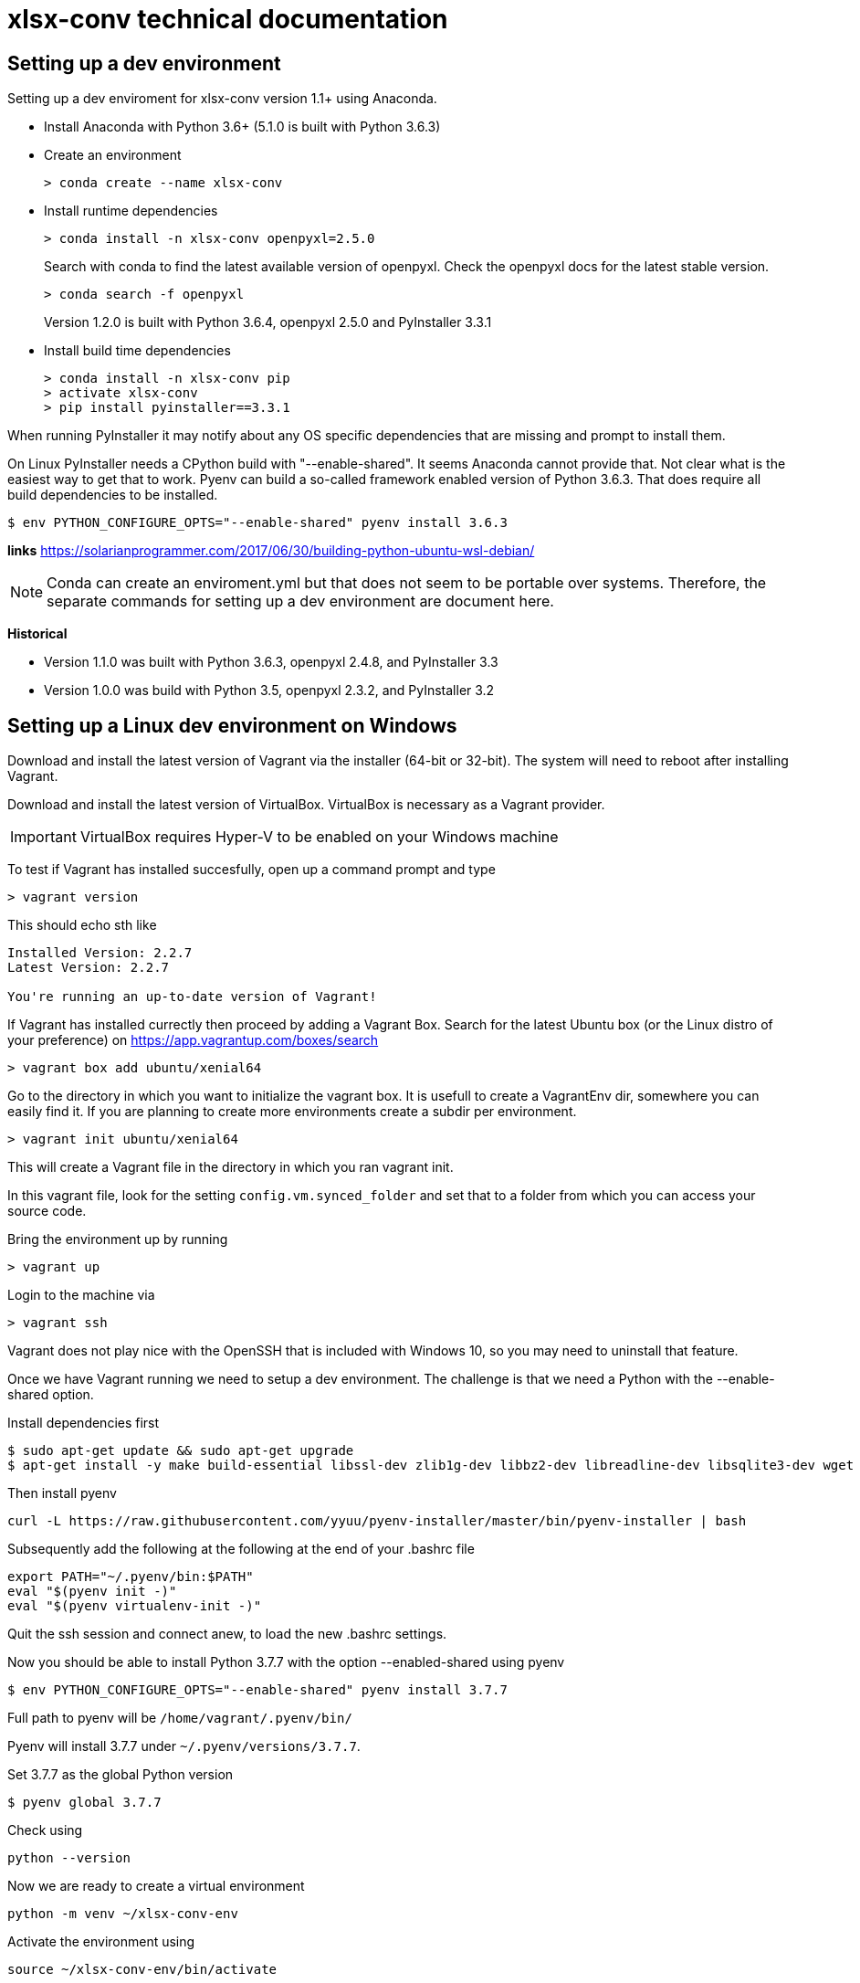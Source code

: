 = xlsx-conv technical documentation

== Setting up a dev environment

Setting up a dev enviroment for xlsx-conv version 1.1+ using Anaconda.

* Install Anaconda with Python 3.6+ (5.1.0 is built with Python 3.6.3)

* Create an environment 
+
----
> conda create --name xlsx-conv
----

* Install runtime dependencies
+
----
> conda install -n xlsx-conv openpyxl=2.5.0
----
+
Search with conda to find the latest available version of openpyxl. Check the openpyxl docs for the latest stable version.
+
----
> conda search -f openpyxl
----
+
Version 1.2.0 is built with Python 3.6.4, openpyxl 2.5.0 and PyInstaller 3.3.1

* Install build time dependencies
+
----
> conda install -n xlsx-conv pip
> activate xlsx-conv
> pip install pyinstaller==3.3.1
----

When running PyInstaller it may notify about any OS specific dependencies that are missing and prompt to install them.

On Linux PyInstaller needs a CPython build with "--enable-shared". It seems Anaconda cannot provide that. Not clear what is the easiest way to get that to work. Pyenv can build a so-called framework enabled version of Python 3.6.3. That does require all build dependencies to be installed.

----
$ env PYTHON_CONFIGURE_OPTS="--enable-shared" pyenv install 3.6.3
----

*links*
https://solarianprogrammer.com/2017/06/30/building-python-ubuntu-wsl-debian/

NOTE: Conda can create an enviroment.yml but that does not seem to be portable over systems. Therefore, the separate commands for setting up a dev environment are document here.

*Historical*

* Version 1.1.0 was built with Python 3.6.3, openpyxl 2.4.8, and PyInstaller 3.3
* Version 1.0.0 was build with Python 3.5, openpyxl 2.3.2, and PyInstaller 3.2

== Setting up a Linux dev environment on Windows

Download and install the latest version of Vagrant via the installer (64-bit or 32-bit). The system will need to reboot after installing Vagrant.

Download and install the latest version of VirtualBox. VirtualBox is necessary as a Vagrant provider.

IMPORTANT: VirtualBox requires Hyper-V to be enabled on your Windows machine

To test if Vagrant has installed succesfully, open up a command prompt and type

----
> vagrant version
----

This should echo sth like

```
Installed Version: 2.2.7
Latest Version: 2.2.7

You're running an up-to-date version of Vagrant!
```

If Vagrant has installed currectly then proceed by adding a Vagrant Box. Search for the latest Ubuntu box (or the Linux distro of your preference) on https://app.vagrantup.com/boxes/search

----
> vagrant box add ubuntu/xenial64
----

Go to the directory in which you want to initialize the vagrant box. It is usefull to create a VagrantEnv dir, somewhere you can easily find it. If you are planning to create more environments create a subdir per environment.

----
> vagrant init ubuntu/xenial64
----

This will create a Vagrant file in the directory in which you ran vagrant init.

In this vagrant file, look for the setting `config.vm.synced_folder` and set that to a folder from which you can access your source code.

Bring the environment up by running

----
> vagrant up
----

Login to the machine via

----
> vagrant ssh
----

Vagrant does not play nice with the OpenSSH that is included with Windows 10, so you may need to uninstall that feature.

Once we have Vagrant running we need to setup a dev environment. The challenge is that we need a Python with the --enable-shared option.

Install dependencies first

```
$ sudo apt-get update && sudo apt-get upgrade
$ apt-get install -y make build-essential libssl-dev zlib1g-dev libbz2-dev libreadline-dev libsqlite3-dev wget curl llvm libncurses5-dev git
```

Then install pyenv

```
curl -L https://raw.githubusercontent.com/yyuu/pyenv-installer/master/bin/pyenv-installer | bash

```

Subsequently add the following at the following at the end of your .bashrc file

```
export PATH="~/.pyenv/bin:$PATH"
eval "$(pyenv init -)"
eval "$(pyenv virtualenv-init -)"
```

Quit the ssh session and connect anew, to load the new .bashrc settings.

Now you should be able to install Python 3.7.7 with the option --enabled-shared using pyenv

```
$ env PYTHON_CONFIGURE_OPTS="--enable-shared" pyenv install 3.7.7
```

Full path to pyenv will be `/home/vagrant/.pyenv/bin/`

Pyenv will install 3.7.7 under `~/.pyenv/versions/3.7.7`.

Set 3.7.7 as the global Python version

```
$ pyenv global 3.7.7
```

Check using

```
python --version
```

Now we are ready to create a virtual environment


```
python -m venv ~/xlsx-conv-env
```

Activate the environment using

```
source ~/xlsx-conv-env/bin/activate
```

Into this environment we want to install the latest versions of openpyxl and pyinstaller

```
pip install openpyxl
pin install pyinstaller
```

As of writing the latest version op openpyxl is 3.0.3
and the latest version of pyinstaller is 3.6

Change the directory to where your source code lives and run pyinstaller with -F to build xlsx-conv to a single file

```
$ pyinstaller xlsx-conv.py -F
```

NOTE: It seems WSL 2 could be an alternative for Vagrant. WSL = Windows Subsystem for Linux. WSL 2 has the goal of providing full system call compatibility


== Building stand-alone xlsx-conv binaries

Stand-alone binaries can be created using PyInstaller ( http://www.pyinstaller.org/ ).

Make sure to first activate the conda environment for xlsx-conv. In the root of the project run:

----
> pyinstaller -F xlsx-conv.py
----
